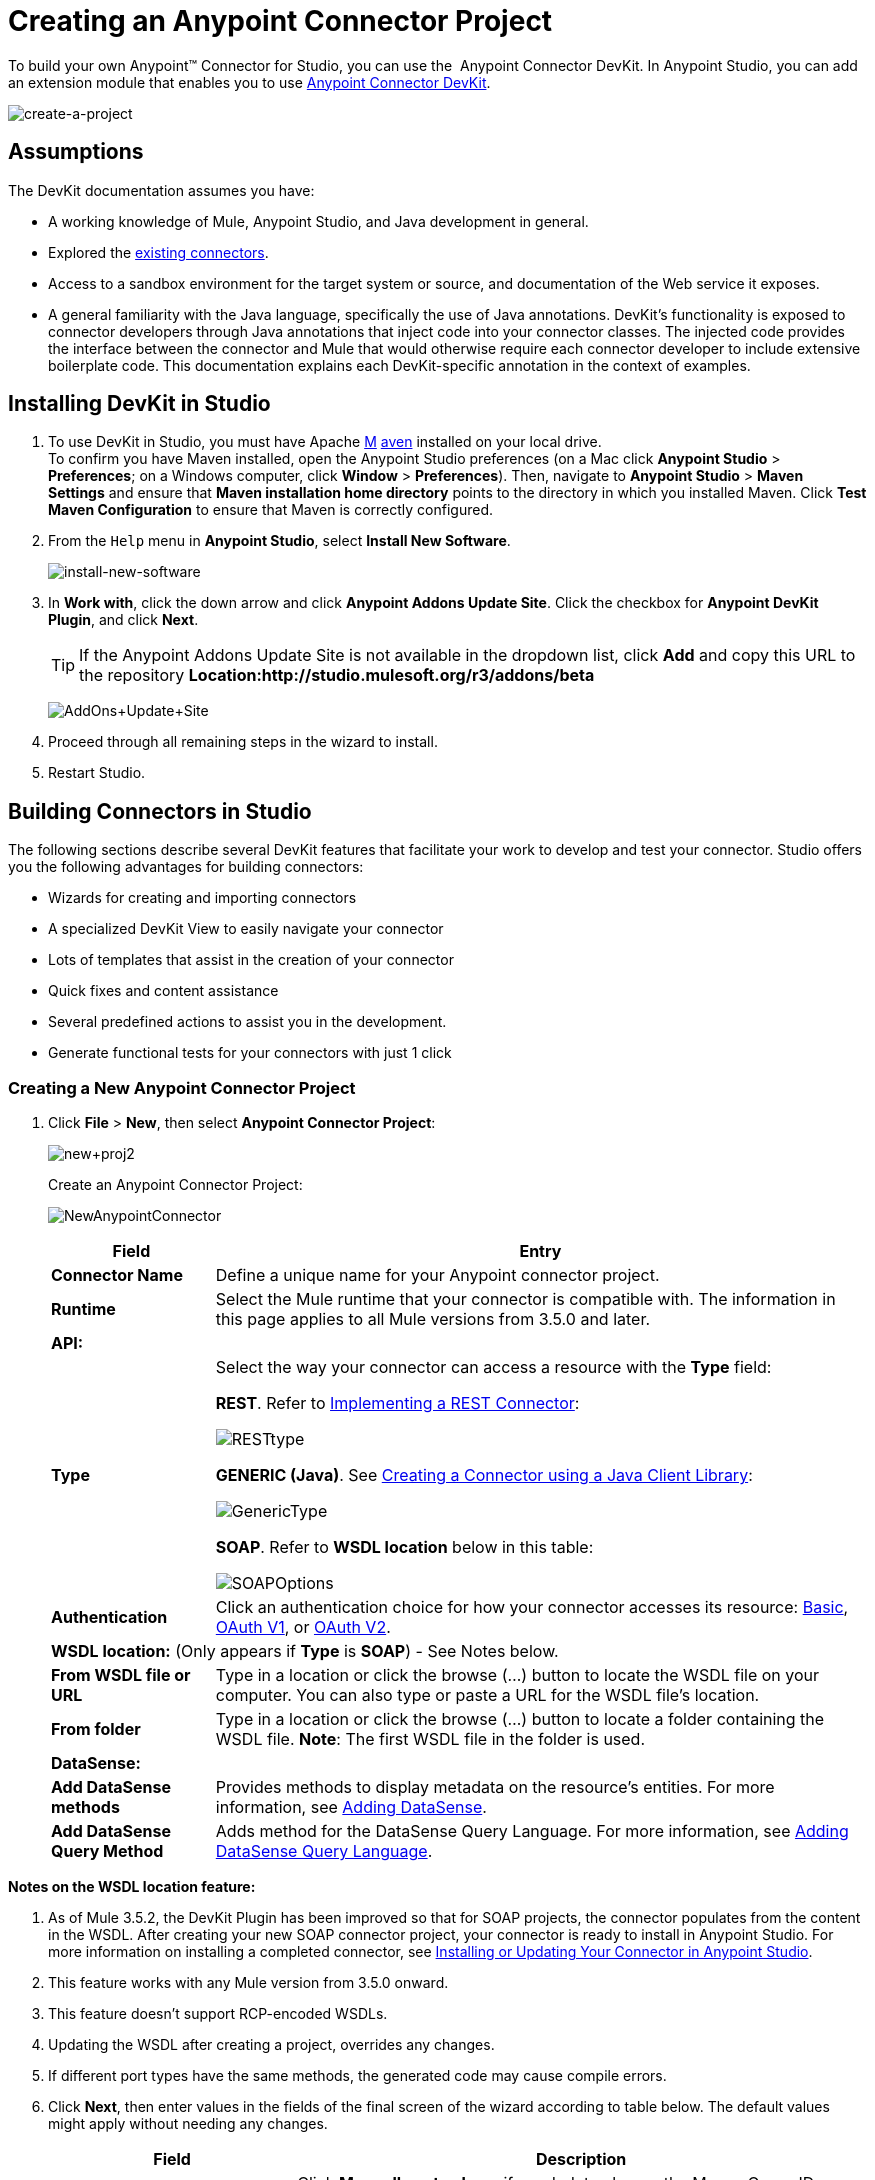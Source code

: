 = Creating an Anypoint Connector Project

To build your own Anypoint™ Connector for Studio, you can use the  Anypoint Connector DevKit. In Anypoint Studio, you can add an extension module that enables you to use link:/anypoint-connector-devkit/v/3.5[Anypoint Connector DevKit].

image:create-a-project.png[create-a-project]

== Assumptions

The DevKit documentation assumes you have:

* A working knowledge of Mule, Anypoint Studio, and Java development in general. 
* Explored the http://www.mulesoft.org/connectors[existing connectors]. 
* Access to a sandbox environment for the target system or source, and documentation of the Web service it exposes.
* A general familiarity with the Java language, specifically the use of Java annotations. DevKit's functionality is exposed to connector developers through Java annotations that inject code into your connector classes. The injected code provides the interface between the connector and Mule that would otherwise require each connector developer to include extensive boilerplate code. This documentation explains each DevKit-specific annotation in the context of examples.

== Installing DevKit in Studio

. To use DevKit in Studio, you must have Apache http://maven.apache.org/download.cgi[M] http://maven.apache.org/download.cgi[aven] installed on your local drive.  +
 To confirm you have Maven installed, open the Anypoint Studio preferences (on a Mac click *Anypoint Studio* > *Preferences*; on a Windows computer, click *Window* > *Preferences*). Then, navigate to *Anypoint Studio* > *Maven Settings* and ensure that *Maven installation home directory* points to the directory in which you installed Maven. Click *Test Maven Configuration* to ensure that Maven is correctly configured.
. From the `Help` menu in *Anypoint Studio*, select *Install New Software*.
+
image:install-new-software.png[install-new-software]
+
. In *Work with*, click the down arrow and click *Anypoint Addons Update Site*. Click the checkbox for *Anypoint DevKit Plugin*, and click *Next*.  
+
[TIP]
If the Anypoint Addons Update Site is not available in the dropdown list, click *Add* and copy this URL to the repository *Location:http://studio.mulesoft.org/r3/addons/beta*
+
image:AddOns+Update+Site.png[AddOns+Update+Site]
+
. Proceed through all remaining steps in the wizard to install.
. Restart Studio.

== Building Connectors in Studio

The following sections describe several DevKit features that facilitate your work to develop and test your connector. Studio offers you the following advantages for building connectors:

* Wizards for creating and importing connectors
* A specialized DevKit View to easily navigate your connector
* Lots of templates that assist in the creation of your connector
* Quick fixes and content assistance
* Several predefined actions to assist you in the development.
* Generate functional tests for your connectors with just 1 click

=== Creating a New Anypoint Connector Project

. Click *File* > *New*, then select *Anypoint Connector Project*:
+
image:new+proj2.png[new+proj2]
+
Create an Anypoint Connector Project:
+
image:NewAnypointConnector.png[NewAnypointConnector]
+
[%header,cols="20a,80a"]
|===
|Field |Entry
|*Connector Name* |Define a unique name for your Anypoint connector project.
|*Runtime* |Select the Mule runtime that your connector is compatible with. The information in this page applies to all Mule versions from 3.5.0 and later.
2+|*API:*
.1+|*Type* |Select the way your connector can access a resource with the *Type* field: +

*REST*. Refer to link:/anypoint-connector-devkit/v/3.5/implementing-a-rest-connector[Implementing a REST Connector]:

image:RESTtype.png[RESTtype]

*GENERIC (Java)*. See link:/anypoint-connector-devkit/v/3.5/creating-a-connector-using-a-java-client-library[Creating a Connector using a Java Client Library]:

image:GenericType.png[GenericType]

*SOAP*. Refer to *WSDL location* below in this table:

image:SOAPOptions.png[SOAPOptions]

|*Authentication* |Click an authentication choice for how your connector accesses its resource: link:/anypoint-connector-devkit/v/3.5/basic-auth[Basic], link:/anypoint-connector-devkit/v/3.5/oauth-v1[OAuth V1], or link:/anypoint-connector-devkit/v/3.5/oauth-v2[OAuth V2].
2+|*WSDL location:* (Only appears if *Type* is *SOAP*) - See Notes below.
|*From WSDL file or URL* |Type in a location or click the browse (...) button to locate the WSDL file on your computer. You can also type or paste a URL for the WSDL file's location.
|*From folder* |Type in a location or click the browse (...) button to locate a folder containing the WSDL file. *Note*: The first WSDL file in the folder is used.
2+|*DataSense:*
|*Add DataSense methods* |Provides methods to display metadata on the resource's entities. For more information, see link:/anypoint-connector-devkit/v/3.5/adding-datasense[Adding DataSense].
|*Add DataSense Query Method* |Adds method for the DataSense Query Language. For more information, see link:/anypoint-connector-devkit/v/3.5/adding-datasense-query-language[Adding DataSense Query Language].
|===

*Notes on the WSDL location feature:*

. As of Mule 3.5.2, the DevKit Plugin has been improved so that for SOAP projects, the connector populates from the content in the WSDL. After creating your new SOAP connector project, your connector is ready to install in Anypoint Studio. For more information on installing a completed connector, see <<Installing or Updating Your Connector in Anypoint Studio>>.
. This feature works with any Mule version from 3.5.0 onward. 
. This feature doesn't support RCP-encoded WSDLs.
. Updating the WSDL after creating a project, overrides any changes.
. If different port types have the same methods, the generated code may cause compile errors.
. Click *Next*, then enter values in the fields of the final screen of the wizard according to table below. The default values might apply without needing any changes.
+
[%header,cols="30a,70a"]
|===
|Field |Description
|*Maven Settings* |Click *Manually set values*, if needed, to change the Maven Group ID, Artifact ID, or the version of the connector.
|*GitHub Settings* |Click *Add GitHub information* , if needed, to link your project to a new or existing GitHub repository.
|===
+
. Click *Finish*. This generates a project containing the structure with all the required elements such as images, sample docs, and some basic tests for your connector. Refer to the DevKit documentation to build upon this initial, basic structure in link:/anypoint-connector-devkit/v/3.5/installing-and-testing-your-connector-in-studio[Installing and Testing Your Connector in Studio].
+
image:screen05.png[screen05]

=== Viewing Connector Structure

This Anypoint Connector DevKit module includes an Eclipse perspective that displays all of the DevKit classes, properties, methods, processors, and configurable fields from all your connectors inside the selected project.

To configure DevKit View: 

. Click the *Add View* icon in the upper right of the screen and click *Other*.
+
image:ViewButton.png[ViewButton]
+
. Click *Devkit* and *OK* to open the DevKit Perspective.
+
image:DevKitView.png[DevKitView]
+
. Click any item in the *Devkit* perspective to display the code which defines it, for example:
+
image:DevKitPerspective.png[DevKitPerspective] 
+
The DevKit view lets you:
+
** Double-click a Configurable field or a method to easily navigate to the line of code where it is defined.
** Check the name with which your operation is exposed in the XML.
** Double-click an XSD name to see examples in the sample doc file.
** Filter to find elements in your connector.

=== Using Auto-Completion

When editing your connector's main Java file, the auto-complete function provides a scaffold structure for several common methods that you may want to add. These structures come with rudimentary Javadoc documentation, which you should populate so that your project passes build tests successfully and your connector's users can access reference material about your connector.

With your cursor on the @Connector class or any other @ annotation, type CTRL + spacebar to view a list of suggested entries:

image:ConnectorHelpInfo.png[ConnectorHelpInfo]

For more information on @Connector and other Anypoint Connector DevKit annotations, see the link:/anypoint-connector-devkit/v/3.5/annotation-reference[Annotation Reference].

=== Using Templates

Templates are customizable pieces of code that you can add to your connector, and which provide a basic structure for elements you commonly use. Type the name or part of it and press `[Command | Ctrl ] + space` to insert the template into the current Connector Class.

image:screen23.png[screen23]

Available DevKit templates:

[cols="2*"]
|===
|`configurable` |Add a configurable field.
|`datasense` |Add a DataSense operation.
|`processor` |Add a processor to your connector. There are several options with different templates.
|`transformer` |Add a transformer method. Transformers convert one input to another.
|`restconfig` |Add a configurable element to a REST-based connector, such as URI params, query params, or header params.
|`restprocessor` |Add a `@RestCall` processor. *Note*: REST-based connectors insert the @RestCall parameter when you create an Anypoint Connector Project.
|===

== Installing or Updating Your Connector in Anypoint Studio

After coding your connector, you can install it in Anypoint Studio and give it a test drive. Once installed, you can use your connector in a Mule Project and verify that it works as you intended. 

=== Copy Your Connector to Anypoint Studio

. In the package explorer of Anypoint Studio, right-click your project root.
. Select *Anypoint Connector* > *Install or Update*:
+
image:InstallOrUpdate.png[InstallOrUpdate]
+
. At *Check the items you wish to install*, click *Next*. 
. At *Review the items to be installed*, click *Next*.
. At Review Licenses, click *I accept the terms of the license agreement*, and click *Finish*.
. Restart Anypoint Studio.

=== Test Drive Your Connector

. To try your connector out, create a new project by clicking *New* > *Mule Project*.
. Add an HTTP endpoint connector to the canvas.
. Search for your connector by name and add it to the flow.
+
For example:
+
image:connectorflow.png[connectorflow]

== More DevKit Actions

The plugin also provides actions in the tool bar:

image:actions.jpeg[actions]

The same actions can be accessed by right clicking on the project in the package explorer:

image:screen21.png[screen21]

Actions are enabled when selecting the root of a DevKit project.

[cols="2*"]
|===
|Generate Tests |Generates Functional tests cases for your connector processors.
|Install Or Update |Installs or updates the connector in Anypoint Studio and in your local repository (see below)
|Preview Documentation |Generates Javadoc for your connector, making use of the samples included at the sample doc file.
|Test Coverage Report |Check all the processors and your functional test cases to evaluate how good the coverage of these is. It verifies the amount of operations that the processor has, which are being used in functional tests cases, and the existence of corresponding flows.
|Generate Sources |Generate the sources, schemas, editors and everything required to integrate with Mule and Anypoint Studio. This can be useful if you want to debug the behavior of your connector in a Mule app.
|Enable / Disable Javadoc |Before releasing a connector, check that your Javadocs are in order. By enabling this flag, when attempting to build you see all the processors that have missing Javadoc comments or samples.
|===

== Using Your Connector

You can copy your connector into Anypoint Studio by just clicking the corresponding action button. To easily find it in the palette, just start typing the name in the search box.

image:screen18.png[screen18]

=== Previewing Documentation

When you build a connector, DevKit automatically creates an HTML file that serves as a user-friendly reference for the Javadoc annotations that you have added within your code. You can preview the contents of this file without having to build the entire project. This is equivalent to running the following command from a terminal in the project folder:

[source]
----
mvn clean package -DskipTests javadoc:javadoc
----

=== Generating Sources

You can instruct DevKit to build your connector and generate both a .zip file and a .jar file in your project's` /target` folder. Use these files to test, or use the connector in your instance of Studio or another separate instance of Studio. To generate the sources, right-click your project in the Package Explorer, then select *Anypoint Connector* > *Generate Sources. * This is equivalent to running the following command from the command console from within the project folder:

[source]
----
mvn clean package -DskipTests -Ddevkit.studio.package.skip=true -Ddevkit.javadoc.check.skip=true -Dmaven.javadoc.skip=true
----

=== Disabling the Javadoc Check

DevKit enforces the requirement that you provide Javadoc documentation for every callable method in your connector. For the sake of testing a work-in-progress project, however, you may want to disable the Javadoc Check to postpone documentation until the project is complete and ready for testing.

[source]
----
mvn clean package -Ddevkit.javadoc.check.skip=true
----

=== Adding Samples

To navigate to a sample, click on the sample link while holding the *command* *key* pressed. If the sample exists, the sample editor opens the processor's sample.

If you enable the Javadoc check, quickfix helps you add the missing samples, which you can trigger by typing `control + space`.

image:screen24.png[screen24]

This is what a sample looks like, it is an XML file. There are a few simple templates you can use within them:

image:screen25.png[screen25]

== Understanding the Generated Connector

Your Connector basically consists of a set of operations and configurable elements users populate in order to consume the API your connector was developed for.

=== Configurables

A configurable field in your connector looks like this in the DevKit view:

image:screen11_1.png[screen11_1]

Users can configure its fields in Studio when adding a configuration global element for the connector.

After you install your connector by right-clicking the connector and clicking *Anypoint Connector* > *Install or Update*, completing the prompts, and restarting Studio, users can create Mule Projects and use your connector. The steps that follow describe how a user can configure your connector per the Configurable section of your connector.

To configure:

. Drag an instance of your connector to the canvas
. Double-click the connector to open its properties editor
. Click the green plus sign next to the Connector Configuration field:
+
image:add+global+element.jpeg[add+global+element]
+
. Set a value for the field:
+
image:screen10.png[screen10]
+
As you can see, the default value you configured in the connector is presented as the initial value in the field:
+
image:screen15.png[screen15]

=== Processors

Every processor in your connector is listed in the DevKit view:

image:screen14.png[screen14]

Users of your connector see these processors as Operations that they can pick from a dropdown menu:

image:screen11.png[screen11]

In this example, a single string was configured as an input in the method for this processor, it displays as an input field once the operation is selected:

image:operation.jpeg[operation]

== Importing an Existing Connector

You can import a connector project, stored in a .zip file or an existing directory. Use the *File* > +Import* menu:

image:import.jpeg[import]

== See Also

* *NEXT:* Continue to link:/anypoint-connector-devkit/v/3.5/authentication[Choose and Implement your Authentication] method for your API.
* Learn more about the link:/anypoint-connector-devkit/v/3.5/connector-project-structure[Connector Project structure].
